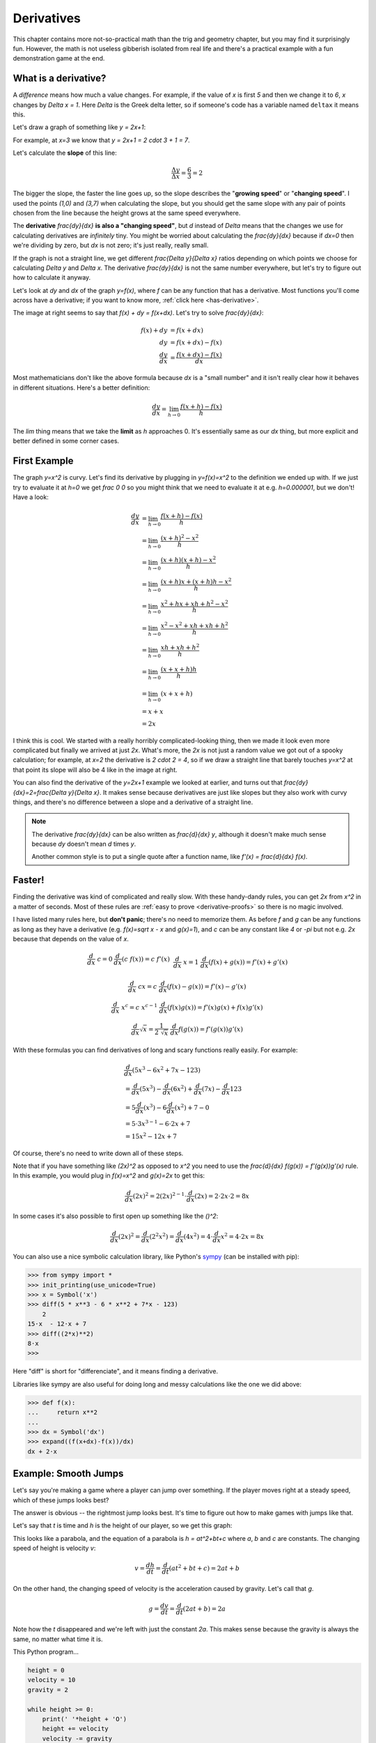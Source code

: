 .. _derivatives:

Derivatives
===========

This chapter contains more not-so-practical math than the trig and geometry
chapter, but you may find it surprisingly fun. However, the math is not useless
gibberish isolated from real life and there's a practical example with a fun
demonstration game at the end.

What is a derivative?
~~~~~~~~~~~~~~~~~~~~~

A *difference* means how much a value changes. For example, if the value of `x`
is first `5` and then we change it to `6`, `x` changes by `\Delta x = 1`. Here
`\Delta` is the Greek delta letter, so if someone's code has a variable named
``deltax`` it means this.

Let's draw a graph of something like `y = 2x+1`:

.. asymptote::

   size(14cm);
   grid(-1,5,-2,9);

   axises(-1,5,-2,9);
   // TODO: move this shit to axises()?
   for (real x = 1; x <= 4; x += 1) {
       draw((x,0)--(x,0), L=(string) x, align=S);
   }
   for (real y = 1; y <= 7; y += 1) {
       draw((0,y)--(0,y), L=(string) y, align=W);
   }

   real f(real x) { return 2*x + 1; }

   draw((-1,f(-1))--(3,f(3)));
   draw((3,f(3))--(4,f(4)), L=Label("$y=2x+1$", Rotate((1,2))), align=W);
   draw((0,f(0))--(3,f(0)), smalldashes, L="$\Delta x = 3$", align=N);
   draw((3,f(0))--(3,f(3)), smalldashes, L="$\Delta y = 6$", align=E);

For example, at `x=3` we know that `y = 2x+1 = 2 \cdot 3 + 1 = 7`.

.. _slope:

Let's calculate the **slope** of this line:

.. math:: \frac{\Delta y}{\Delta x} = \frac{6}{3} = 2

The bigger the slope, the faster the line goes up, so the slope describes the
"**growing speed**" or "**changing speed**". I used the points `(1,0)` and
`(3,7)` when calculating the slope, but you should get the same slope with any
pair of points chosen from the line because the height grows at the same speed
everywhere.

.. TODO: turn "dividing by zero" into a link

The **derivative** `\frac{dy}{dx}` **is also a "changing speed"**, but `d`
instead of `\Delta` means that the changes we use for calculating derivatives
are *infinitely* tiny. You might be worried about calculating the
`\frac{dy}{dx}` because if `dx=0` then we're dividing by zero, but `dx` is not
zero; it's just really, really small.

If the graph is not a straight line, we get different `\frac{\Delta y}{\Delta x}`
ratios depending on which points we choose for calculating `\Delta y` and
`\Delta x`. The derivative `\frac{dy}{dx}` is not the same number everywhere,
but let's try to figure out how to calculate it anyway.

.. asymptote::
   :align: right

   size(12cm);

   real f(real x) { return 0.1*x**3 - 0.1x + 1; }
   axises(-0.1,2.2,-0.5,f(2));

   guide parabolaaa;
   for (real x = -0.1; x <= 2; x += 0.05) {
       parabolaaa = parabolaaa..(x,f(x));
   }
   //pathlabel(L=Label("MidPoint"), parabolaaa, position=0.5, align=Relative(W), sloped=true);
   draw(parabolaaa, L="$y=f(x)$", align=NW, p=heavyred);

   real x = 1.5;
   real dx = 0.1;

   draw((x,0)--(x,f(x)), lightblue);
   draw((x+dx,0)--(x+dx,f(x+dx)), lightblue);
   draw(brace((x,0), (0,0)), L="$x$", align=S);
   draw(brace((x+dx,-0.05), (x,-0.05), amplitude=0.1), L="$dx$", align=S);
   draw(brace((x,0), (x,f(x))), L="$f(x)$", align=W);
   draw(brace((x+dx,f(x+dx)), (x+dx,0)), L="$f(x+dx)$", align=E);
   draw(brace((x,f(x)),(x,f(x+dx)), amplitude=0.1), L="$dy$", align=W);
   draw(brace((x,f(x+dx)+0.05),(x+dx,f(x+dx)+0.05), amplitude=0.1), L="$dx$", align=N);

Let's look at `dy` and `dx` of the graph `y=f(x)`, where `f` can be any
function that has a derivative. Most functions you'll come across have a
derivative; if you want to know more, :ref:`click here <has-derivative>`.

The image at right seems to say that `f(x) + dy = f(x+dx)`. Let's try to solve
`\frac{dy}{dx}`:

.. these are all in one ..math because i want them to be aligned with each
   other, and having sphinx align them at right is not a problem because
   they're about same length each

.. math::
   f(x) + dy &= f(x+dx) \\
   dy &= f(x+dx) - f(x) \\
   \frac{dy}{dx} &= \frac{f(x+dx)-f(x)}{dx}

Most mathematicians don't like the above formula because `dx` is a
"small number" and it isn't really clear how it behaves in different
situations. Here's a better definition:

.. math::
   \frac{dy}{dx} = \lim_{h\to0} \frac{f(x+h)-f(x)}{h}

The `\lim` thing means that we take the **limit** as `h` approaches 0. It's
essentially same as our `dx` thing, but more explicit and better defined in
some corner cases.


First Example
~~~~~~~~~~~~~

.. asymptote::
   :align: right

   size(10cm);

   axises(-3,3,-1,10);
   grid(-3,3,-1,10);

   guide xsquared_left, xsquared_right;
   for (real x = -3; x <= 0; x+= 1/8) { xsquared_left  = xsquared_left ..(x,x**2); }
   for (real x = 0 ; x <= 3; x+= 1/8) { xsquared_right = xsquared_right..(x,x**2); }
   draw(xsquared_left, p=blue);
   draw(xsquared_right, p=blue, L=Label(rotate(70)*"$y = x^2$"), align=W);

The graph `y=x^2` is curvy. Let's find its derivative by plugging in
`y=f(x)=x^2` to the definition we ended up with. If we just try to evaluate it
at `h=0` we get `\frac 0 0` so you might think that we need to evaluate it at
e.g. `h=0.000001`, but we don't! Have a look:

.. math::

   \frac{dy}{dx}  &= \lim_{h\to0} \frac{f(x+h)-f(x)}{h} \\
                  &= \lim_{h\to0} \frac{(x+h)^2-x^2}{h} \\
                  &= \lim_{h\to0} \frac{(x+h)(x+h) - x^2}{h} \\
                  &= \lim_{h\to0} \frac{(x+h)x + (x+h)h - x^2}{h} \\
                  &= \lim_{h\to0} \frac{x^2+hx+xh+h^2-x^2}{h} \\
                  &= \lim_{h\to0} \frac{x^2-x^2+xh+xh+h^2}{h} \\
                  &= \lim_{h\to0} \frac{xh+xh+h^2}{h} \\
                  &= \lim_{h\to0} \frac{(x+x+h)h}{h} \\
                  &= \lim_{h\to0} (x+x+h) \\
                  &= x + x \\
                  &= 2x

.. asymptote::
   :align: right

   size(10cm);

   axises(-3,6,-1,20);

   // this is drawn first so it goes below the x^2 line
   real tangent(real x) {
       return 4*x-4;
   }
   draw((0.8,tangent(0.8))--(6,tangent(6)), p=darkorange,
        L=rotate(degrees(atan(4)))*Label("this thing's slope is 4", position=Relative(0.6)));

   guide xsquared;
   for (real x = -3; x <= 4.5; x+= 1/16) {
       xsquared = xsquared..(x,x**2);
   }
   draw(xsquared, p=blue, L=Label(rotate(75)*"$y = x^2$"), align=NW);

   draw((2,0)--(2,2**2), smalldashes);
   label("2", (2,0), align=S);

I think this is cool. We started with a really horribly complicated-looking
thing, then we made it look even more complicated but finally we arrived at
just `2x`. What's more, the `2x` is not just a random value we got out of a
spooky calculation; for example, at `x=2` the derivative is `2 \cdot 2 = 4`,
so if we draw a straight line that barely touches `y=x^2` at that point its
slope will also be 4 like in the image at right.

You can also find the derivative of the `y=2x+1` example we looked at earlier,
and turns out that `\frac{dy}{dx}=2=\frac{\Delta y}{\Delta x}`. It makes sense
because derivatives are just like slopes but they also work with curvy things,
and there's no difference between a slope and a derivative of a straight line.

.. note::

   The derivative `\frac{dy}{dx}` can be also written as `\frac{d}{dx} y`,
   although it doesn't make much sense because `dy` doesn't mean `d` times `y`.

   Another common style is to put a single quote after a function name, like
   `f'(x) = \frac{d}{dx} f(x)`.


.. _derivative-rules:

Faster!
~~~~~~~

Finding the derivative was kind of complicated and really slow. With these
handy-dandy rules, you can get `2x` from `x^2` in a matter of seconds. Most of
these rules are :ref:`easy to prove <derivative-proofs>` so there is no magic
involved.

I have listed many rules here, but **don't panic**; there's no need to memorize
them. As before `f` and `g` can be any functions as long as they have a
derivative (e.g. `f(x)=\sqrt x - x` and `g(x)=1`), and `c` can be any constant
like `4` or `-\pi` but not e.g. `2x` because that depends on the value of `x`. 

.. math::

   \begin{matrix}
      \frac{d}{dx}\ c = 0              & \frac{d}{dx}(c\ f(x)) = c\ f'(x) & \\
      &&\\
      \frac{d}{dx}\ x = 1              & \frac{d}{dx} (f(x)+g(x)) = f'(x)+g'(x) & \\ 
      &&\\
      \frac{d}{dx}\ cx = c             & \frac{d}{dx} (f(x)-g(x)) = f'(x)-g'(x) & \\
      &&\\
      \frac{d}{dx}\ x^c = c\ x^{c-1}   & \frac{d}{dx} (f(x)g(x)) = f'(x)g(x) + f(x)g'(x) & \\
      &&\\
      \frac{d}{dx} \sqrt x = \frac{1}{2\ \sqrt x} & \frac{d}{dx} f(g(x)) = f'(g(x))g'(x)
   \end{matrix}

With these formulas you can find derivatives of long and scary functions
really easily. For example:

.. math::

   & \frac{d}{dx} (5x^3-6x^2+7x-123) \\
   &= \frac{d}{dx}(5x^3) - \frac{d}{dx}(6x^2) + \frac{d}{dx}(7x) - \frac{d}{dx}123 \\
   &= 5 \frac{d}{dx}(x^3) - 6 \frac{d}{dx}(x^2) + 7 - 0 \\
   &= 5 \cdot 3x^{3-1} - 6 \cdot 2x + 7 \\
   &= 15x^2 - 12x + 7

Of course, there's no need to write down all of these steps.

Note that if you have something like `(2x)^2` as opposed to `x^2` you
need to use the `\frac{d}{dx} f(g(x)) = f'(g(x))g'(x)` rule. In this example,
you would plug in `f(x)=x^2` and `g(x)=2x` to get this:

.. math:: \frac{d}{dx} (2x)^2 = 2(2x)^{2-1} \cdot \frac{d}{dx}(2x) = 2 \cdot 2x \cdot 2 = 8x

In some cases it's also possible to first open up something like the `(\ \ )^2`:

.. math::
   \frac{d}{dx}(2x)^2 = \frac{d}{dx}(2^2x^2) = \frac{d}{dx}(4x^2)
   = 4 \cdot \frac{d}{dx} x^2 = 4 \cdot 2x = 8x

You can also use a nice symbolic calculation library, like Python's
`sympy <http://www.sympy.org>`_ (can be installed with pip):

.. code-block:: python

   >>> from sympy import *
   >>> init_printing(use_unicode=True)
   >>> x = Symbol('x')
   >>> diff(5 * x**3 - 6 * x**2 + 7*x - 123)
       2           
   15⋅x  - 12⋅x + 7
   >>> diff((2*x)**2)
   8⋅x
   >>> 

Here "diff" is short for "differenciate", and it means finding a derivative.

Libraries like sympy are also useful for doing long and messy calculations like
the one we did above:

.. code-block:: python

   >>> def f(x):
   ...     return x**2
   ...
   >>> dx = Symbol('dx')
   >>> expand((f(x+dx)-f(x))/dx)
   dx + 2⋅x


.. _smoothjumps:

Example: Smooth Jumps
~~~~~~~~~~~~~~~~~~~~~

Let's say you're making a game where a player can jump over something. If the
player moves right at a steady speed, which of these jumps looks best?

.. asymptote::

   size(20cm);

   draw((0,0)--(0,1)--(1,1)--(1,0.5), smalldashes);
   dot((1,0.5));

   draw((1.5,0)--(1.5 + 2/3, 1)--(2.5,0.5), smalldashes);
   dot((2.5,0.5));

   real f(real x) {
       /* top of parabola should be between x=3.7 and x=4, calculations with x=4:
         f(x) = ax^2 + bx + c
         f'(x) = 2ax + b
         f'(3.7) = 0
         2*a*3.7 + b = 0
         -a approx 7.5 b
       i found the constant with trial and error
       */
       return -2x**2 + 15*x - 27.2;
   }

   guide parabolaaa;
   for (real x = 3; x <= 4.2; x += 0.05) {
       parabolaaa = parabolaaa..(x,f(x));
   }
   draw(parabolaaa, smalldashes);
   dot((4.2, f(4.2)));

The answer is obvious -- the rightmost jump looks best. It's time to figure out
how to make games with jumps like that.

Let's say that `t` is time and `h` is the height of our player, so we get this
graph:

.. asymptote::

   size(9cm);
   axises(-0.3, 3.5, -0.4, 2, "$t$", "$h$");

   real f(real x) { return -x**2 + 3*x - 0.5; }

   guide parabolaaa;
   for (real x = 0; x <= 3; x += 0.1) {
       parabolaaa = parabolaaa..(x,f(x));
   }
   draw(parabolaaa);

This looks like a parabola, and the equation of a parabola is `h = at^2+bt+c`
where `a`, `b` and `c` are constants. The changing speed of height is velocity
`v`:

.. math:: v = \frac{dh}{dt} = \frac{d}{dt} (at^2+bt+c) = 2at+b

On the other hand, the changing speed of velocity is the acceleration caused by
gravity. Let's call that `g`.

.. math:: g = \frac{dv}{dt} = \frac{d}{dt} (2at+b) = 2a

Note how the `t` disappeared and we're left with just the constant `2a`. This
makes sense because the gravity is always the same, no matter what time it is.

This Python program...

.. code-block:: python

   height = 0
   velocity = 10
   gravity = 2

   while height >= 0:
       print(' '*height + 'O')
       height += velocity
       velocity -= gravity

...prints this awesome parabola:

.. code-block:: none

   O
             O
                     O
                           O
                               O
                                 O
                                 O
                               O
                           O
                     O
             O
   O

You can use similar code for doing jumps in games. Here's a demo created with
my canvaswrapper.js_ script. Click it and use arrow keys to move the ball.

.. jsdemo::

   const GRAVITY = 1.5;
   var player = {
     x: screen.width/2,    // centered
     height: 0,            // distance from bottom of screen to player's bottom
     velocity: 0,          // positive means up
     velocityMax: 30,      // velocity immediately after a jump
     sidewayMovement: 0,   // -1 is left, +1 right
     sidewaySpeed: 10,
     ballRadius: 30,
   };


   runRepeatedly(function() {
     screen.fill('black');
     screen.drawCircle(player.x, screen.height-player.height-player.ballRadius,
                       player.ballRadius, 'white');

     player.x += player.sidewayMovement * player.sidewaySpeed;
     player.height += player.velocity;
     player.velocity -= GRAVITY;

     if (player.height < 0) {
       // player hits the ground
       player.height = 0;
       player.velocity = 0;
     }

     screen.getEvents().forEach(evt => {
       if (evt.type == 'keydown') {
         if (evt.key == 'ArrowLeft') {
           player.sidewayMovement = -1;
         } else if (evt.key == 'ArrowRight') {
           player.sidewayMovement = 1;
         } else if (evt.key == 'ArrowUp') {
           player.velocity = player.velocityMax;
         }
       } else if (evt.type == 'keyup' && (
             (evt.key == 'ArrowLeft' && player.sidewayMovement == -1) ||
             (evt.key == 'ArrowRight' && player.sidewayMovement == 1))) {
         // cancel the previous ArrowLeft or ArrowRight press
         player.sidewayMovement = 0;
       }
     });
   });
